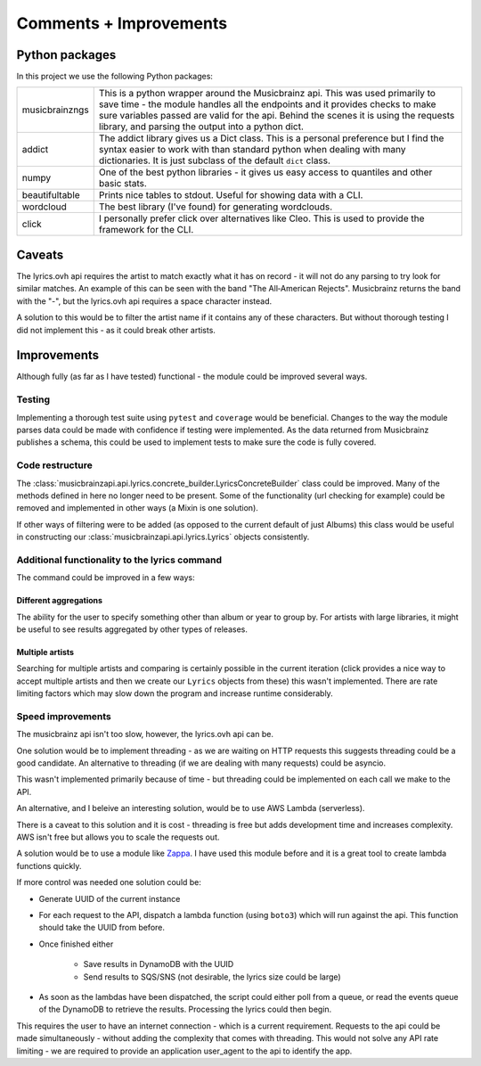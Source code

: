 ***********************
Comments + Improvements
***********************

Python packages
===============

In this project we use the following Python packages:

+----------------+-------------------------------------------------------------------------+
| musicbrainzngs | This is a python wrapper around the Musicbrainz api.                    |
|                | This was used primarily to save time - the module handles all           |
|                | the endpoints and it provides checks to make sure variables             |
|                | passed are valid for the api. Behind the scenes it is using             |
|                | the requests library, and parsing the output into a python dict.        |
+----------------+-------------------------------------------------------------------------+
| addict         | The addict library gives us a Dict class. This is a personal preference |
|                | but I find the syntax easier to work with than standard python when     |
|                | dealing with many dictionaries. It is just subclass of the default      |
|                | ``dict`` class.                                                         |
+----------------+-------------------------------------------------------------------------+
| numpy          | One of the best python libraries - it gives us easy access to quantiles |
|                | and other basic stats.                                                  |
+----------------+-------------------------------------------------------------------------+
| beautifultable | Prints nice tables to stdout. Useful for showing data with a CLI.       |
+----------------+-------------------------------------------------------------------------+
| wordcloud      | The best library (I've found) for generating wordclouds.                |
+----------------+-------------------------------------------------------------------------+
| click          | I personally prefer click over alternatives like Cleo. This is used     |
|                | to provide the framework for the CLI.                                   |
+----------------+-------------------------------------------------------------------------+

Caveats
=======

The lyrics.ovh api requires the artist to match exactly what it has on record - it will not do any parsing to try look for similar matches. An example of this can be seen with the band "The All‐American Rejects". Musicbrainz returns the band with the "-", but the lyrics.ovh api requires a space character instead. 

A solution to this would be to filter the artist name if it contains any of these characters. But without thorough testing I did not implement this - as it could break other artists.


Improvements
============

Although fully (as far as I have tested) functional - the module could be improved several ways.

Testing
-------

Implementing a thorough test suite using ``pytest`` and ``coverage`` would be beneficial. Changes to the way the module parses data could be made with confidence if testing were implemented. As the data returned from Musicbrainz publishes a schema, this could be used to implement tests to make sure the code is fully covered.

Code restructure
----------------

The :class:`musicbrainzapi.api.lyrics.concrete_builder.LyricsConcreteBuilder` class could be improved. Many of the methods defined in here no longer need to be present. Some of the functionality (url checking for example) could be removed and implemented in other ways (a Mixin is one solution).

If other ways of filtering were to be added (as opposed to the current default of just Albums) this class would be useful in constructing our :class:`musicbrainzapi.api.lyrics.Lyrics` objects consistently.

Additional functionality to the lyrics command
-----------------------------------------------

The command could be improved in a few ways:

Different aggregations
^^^^^^^^^^^^^^^^^^^^^^

The ability for the user to specify something other than album or year to group by. For artists with large libraries, it might be useful to see results aggregated by other types of releases.

Multiple artists
^^^^^^^^^^^^^^^^

Searching for multiple artists and comparing is certainly possible in the current iteration (click provides a nice way to accept multiple artists and then we create our ``Lyrics`` objects from these) this wasn't implemented. There are rate limiting factors which may slow down the program and increase runtime considerably.
  
Speed improvements
-------------------

The musicbrainz api isn't too slow, however, the lyrics.ovh api can be. 

One solution would be to implement threading - as we are waiting on HTTP requests this suggests threading could be a good candidate. An alternative to threading (if we are dealing with many requests) could be asyncio. 

This wasn't implemented primarily because of time - but threading could be implemented on each call we make to the API.

An alternative, and I beleive an interesting solution, would be to use AWS Lambda (serverless).

There is a caveat to this solution and it is cost - threading is free but adds development time and increases complexity. AWS isn't free but allows you to scale the requests out.

A solution would be to use a module like `Zappa`_. I have used this module before and it is a great tool to create lambda functions quickly.

If more control was needed one solution could be:

- Generate UUID of the current instance
- For each request to the API, dispatch a lambda function (using ``boto3``) which will run against the api. This function should take the UUID from before.
- Once finished either

    + Save results in DynamoDB with the UUID
    + Send results to SQS/SNS (not desirable, the lyrics size could be large)

- As soon as the lambdas have been dispatched, the script could either poll from a queue, or read the events queue of the DynamoDB to retrieve the results. Processing the lyrics could then begin.

This requires the user to have an internet connection - which is a current requirement. Requests to the api could be made simultaneously - without adding the complexity that comes with threading. This would not solve any API rate limiting - we are required to provide an application user_agent to the api to identify the app.

.. _Zappa: https://github.com/Miserlou/Zappa
